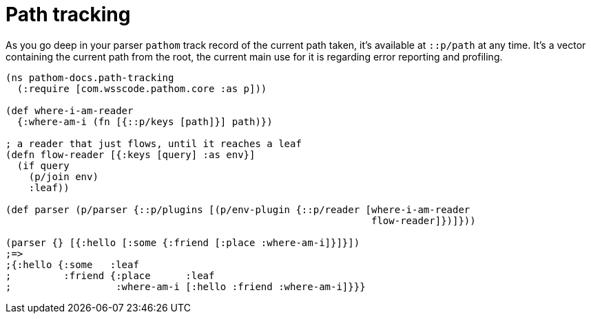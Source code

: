 = Path tracking

As you go deep in your parser `pathom` track record of the current path taken, it's
available at `::p/path` at any time. It's a vector containing the current path from the
root, the current main use for it is regarding error reporting and profiling.

[source,clojure]
----
(ns pathom-docs.path-tracking
  (:require [com.wsscode.pathom.core :as p]))

(def where-i-am-reader
  {:where-am-i (fn [{::p/keys [path]}] path)})

; a reader that just flows, until it reaches a leaf
(defn flow-reader [{:keys [query] :as env}]
  (if query
    (p/join env)
    :leaf))

(def parser (p/parser {::p/plugins [(p/env-plugin {::p/reader [where-i-am-reader
                                                               flow-reader]})]}))

(parser {} [{:hello [:some {:friend [:place :where-am-i]}]}])
;=>
;{:hello {:some   :leaf
;         :friend {:place      :leaf
;                  :where-am-i [:hello :friend :where-am-i]}}}
----
